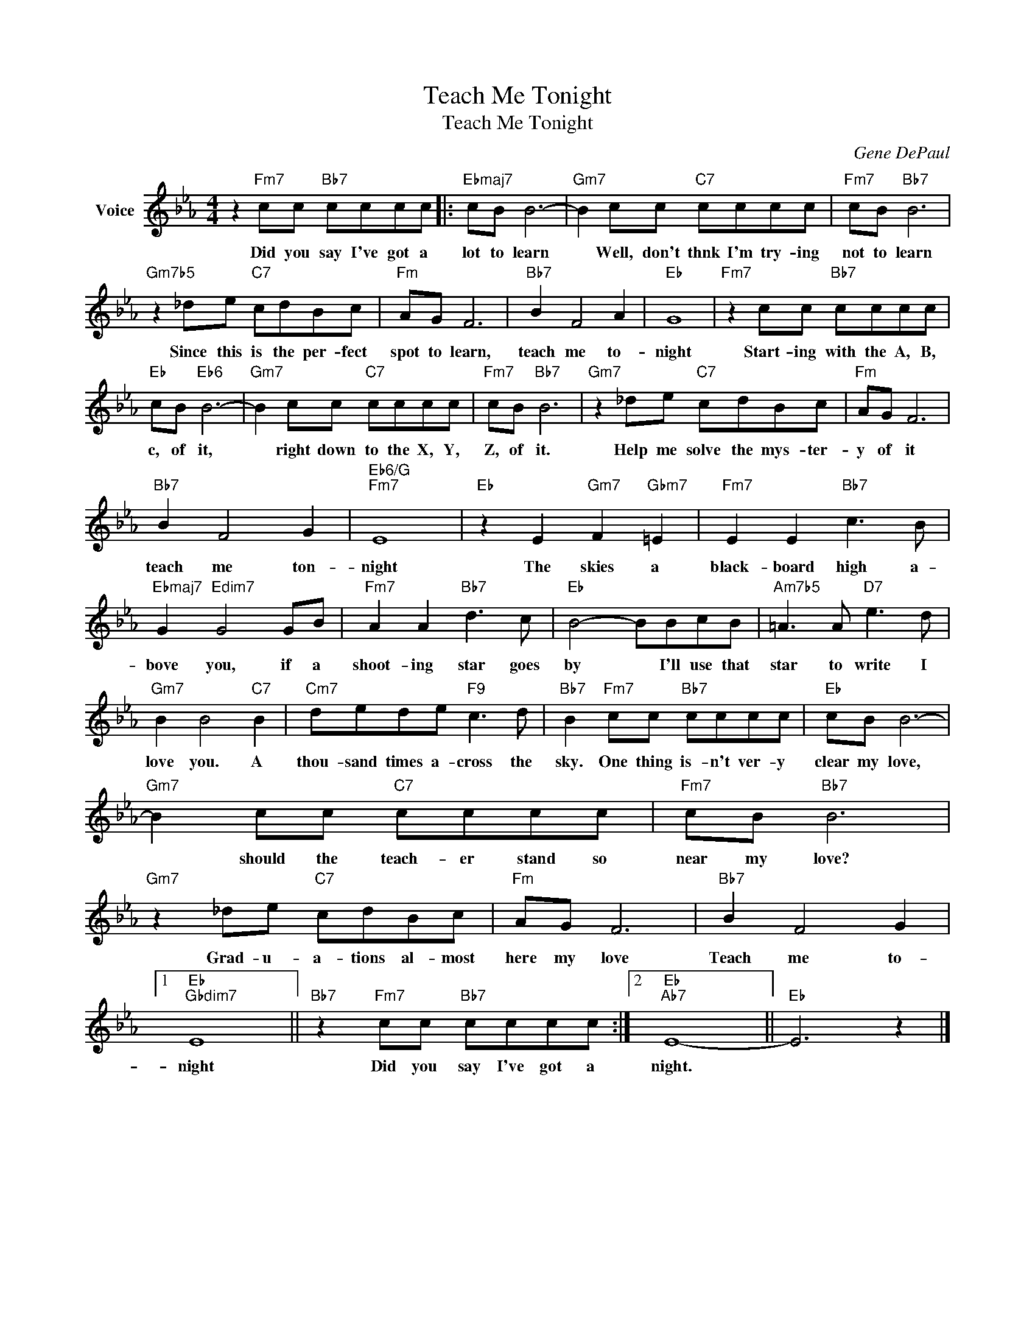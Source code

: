 X:1
T:Teach Me Tonight
T:Teach Me Tonight
C:Gene DePaul
Z:All Rights Reserved
L:1/8
M:4/4
K:Eb
V:1 treble nm="Voice"
%%MIDI program 52
V:1
 z2"Fm7" cc"Bb7" cccc |:"Ebmaj7" cB B6- |"Gm7" B2 cc"C7" cccc |"Fm7" cB"Bb7" B6 | %4
w: Did you say I've got a|lot to learn|* Well, don't thnk I'm try- ing|not to learn|
"Gm7b5" z2 _de"C7" cdBc |"Fm" AG F6 |"Bb7" B2 F4 A2 |"Eb" G8 |"Fm7" z2 cc"Bb7" cccc | %9
w: Since this is the per- fect|spot to learn,|teach me to-|night|Start- ing with the A, B,|
"Eb" cB"Eb6" B6- |"Gm7" B2 cc"C7" cccc |"Fm7" cB"Bb7" B6 |"Gm7" z2 _de"C7" cdBc |"Fm" AG F6 | %14
w: c, of it,|* right down to the X, Y,|Z, of it.|Help me solve the mys- ter-|y of it|
"Bb7" B2 F4 G2 |"Eb6/G""Fm7" E8 |"Eb" z2 E2"Gm7" F2"Gbm7" =E2 |"Fm7" E2 E2"Bb7" c3 B | %18
w: teach me ton-|night|The skies a|black- board high a-|
"Ebmaj7" G2"Edim7" G4 GB |"Fm7" A2 A2"Bb7" d3 c |"Eb" B4- BBcB |"Am7b5" =A3 A"D7" e3 d | %22
w: bove you, if a|shoot- ing star goes|by * I'll use that|star to write I|
"Gm7" B2 B4"C7" B2 |"Cm7" dede"F9" c3 d |"Bb7" B2"Fm7" cc"Bb7" cccc |"Eb" cB B6- | %26
w: love you. A|thou- sand times a- cross the|sky. One thing is- n't ver- y|clear my love,|
"Gm7" B2 cc"C7" cccc |"Fm7" cB"Bb7" B6 |"Gm7" z2 _de"C7" cdBc |"Fm" AG F6 |"Bb7" B2 F4 G2 |1 %31
w: * should the teach- er stand so|near my love?|Grad- u- a- tions al- most|here my love|Teach me to-|
"Eb""Gbdim7" E8 ||"Bb7" z2"Fm7" cc"Bb7" cccc :|2"Eb""Ab7" E8- ||"Eb" E6 z2 |] %35
w: night|Did you say I've got a|night.||

